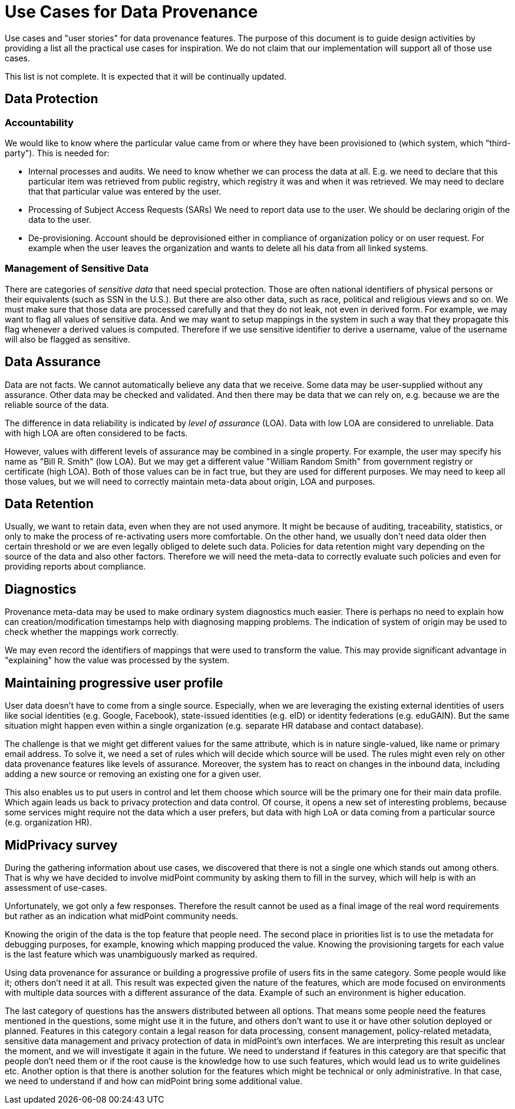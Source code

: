 = Use Cases for Data Provenance

Use cases and "user stories" for data provenance features.
The purpose of this document is to guide design activities by providing a list all the practical use cases for inspiration.
We do not claim that our implementation will support all of those use cases.

This list is not complete.
It is expected that it will be continually updated.

== Data Protection


=== Accountability

We would like to know where the particular value came from or where they have been provisioned to (which system, which "third-party").
This is needed for:

* Internal processes and audits.
We need to know whether we can process the data at all.
E.g. we need to declare that this particular item was retrieved from public registry, which registry it was and when it was retrieved.
We may need to declare that that particular value was entered by the user.

* Processing of Subject Access Requests (SARs)
We need to report data use to the user.
We should be declaring origin of the data to the user.

* De-provisioning. 
Account should be deprovisioned either in compliance of organization policy or on user request. For example when the user leaves the organization and wants to delete all his data from all linked systems.

=== Management of Sensitive Data

There are categories of _sensitive data_ that need special protection.
Those are often national identifiers of physical persons or their equivalents (such as SSN in the U.S.).
But there are also other data, such as race, political and religious views and so on.
We must make sure that those data are processed carefully and that they do not leak, not even in derived form.
For example, we may want to flag all values of sensitive data.
And we may want to setup mappings in the system in such a way that they propagate this flag whenever a derived values is computed.
Therefore if we use sensitive identifier to derive a username, value of the username will also be flagged as sensitive.

== Data Assurance

Data are not facts.
We cannot automatically believe any data that we receive.
Some data may be user-supplied without any assurance.
Other data may be checked and validated.
And then there may be data that we can rely on, e.g. because we are the reliable source of the data.

The difference in data reliability is indicated by _level of assurance_ (LOA).
Data with low LOA are considered to unreliable.
Data with high LOA are often considered to be facts.

However, values with different levels of assurance may be combined in a single property.
For example, the user may specify his name as "Bill R. Smith" (low LOA).
But we may get a different value "William Random Smith" from government registry or certificate (high LOA).
Both of those values can be in fact true, but they are used for different purposes.
We may need to keep all those values, but we will need to correctly maintain meta-data about origin, LOA and purposes.

== Data Retention

Usually, we want to retain data, even when they are not used anymore.
It might be because of auditing, traceability, statistics, or only to make the process of re-activating users more comfortable.
On the other hand, we usually don't need data older then certain threshold or we are even legally obliged to delete such data.
Policies for data retention might vary depending on the source of the data and also other factors.
Therefore we will need the meta-data to correctly evaluate such policies and even for providing reports about compliance.

== Diagnostics

Provenance meta-data may be used to make ordinary system diagnostics much easier.
There is perhaps no need to explain how can creation/modification timestamps help with diagnosing mapping problems.
The indication of system of origin may be used to check whether the mappings work correctly.

We may even record the identifiers of mappings that were used to transform the value.
This may provide significant advantage in "explaining" how the value was processed by the system.

== Maintaining progressive user profile

User data doesn't have to come from a single source.
Especially, when we are leveraging the existing external identities of users like social identities (e.g. Google, Facebook), state-issued identities (e.g. eID) or identity federations (e.g. eduGAIN).
But the same situation might happen even within a single organization (e.g. separate HR database and contact database).

The challenge is that we might get different values for the same attribute, which is in nature single-valued, like name or primary email address.
To solve it, we need a set of rules which will decide which source will be used.
The rules might even rely on other data provenance features like levels of assurance.
Moreover, the system has to react on changes in the inbound data, including adding a new source or removing an existing one for a given user.

This also enables us to put users in control and let them choose which source will be the primary one for their main data profile. 
Which again leads us back to privacy protection and data control. 
Of course, it opens a new set of interesting problems, because some services might require not the data which a user prefers, but data with high LoA or data coming from a particular source (e.g. organization HR).

== MidPrivacy survey

During the gathering information about use cases, we discovered that there is not a single one which stands out among others.
That is why we have decided to involve midPoint community by asking them to fill in the survey, which will help is with an assessment of use-cases.

Unfortunately, we got only a few responses.
Therefore the result cannot be used as a final image of the real word requirements but rather as an indication what midPoint community needs.

Knowing the origin of the data is the top feature that people need.
The second place in priorities list is to use the metadata for debugging purposes, for example, knowing which mapping produced the value.
Knowing the provisioning targets for each value is the last feature which was unambiguously marked as required. 

Using data provenance for assurance or building a progressive profile of users fits in the same category.
Some people would like it; others don't need it at all.
This result was expected given the nature of the features, which are mode focused on environments with multiple data sources with a different assurance of the data.
Example of such an environment is higher education.

The last category of questions has the answers distributed between all options.
That means some people need the features mentioned in the questions, some might use it in the future, and others don't want to use it or have other solution deployed or planned.
Features in this category contain a legal reason for data processing, consent management, policy-related metadata, sensitive data management and privacy protection of data in midPoint's own interfaces.
We are interpreting this result as unclear the moment, and we will investigate it again in the future.
We need to understand if features in this category are that specific that people don't need them or if the root cause is the knowledge how to use such features, which would lead us to write guidelines etc.
Another option is that there is another solution for the features which might be technical or only administrative.
In that case, we need to understand if and how can midPoint bring some additional value.
